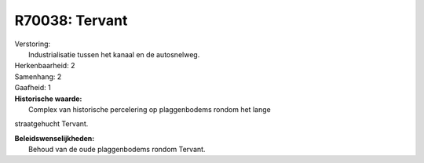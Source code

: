 R70038: Tervant
===============

| Verstoring:
|  Industrialisatie tussen het kanaal en de autosnelweg.

| Herkenbaarheid: 2

| Samenhang: 2

| Gaafheid: 1

| **Historische waarde:**
|  Complex van historische percelering op plaggenbodems rondom het lange
straatgehucht Tervant.



| **Beleidswenselijkheden:**
|  Behoud van de oude plaggenbodems rondom Tervant.
